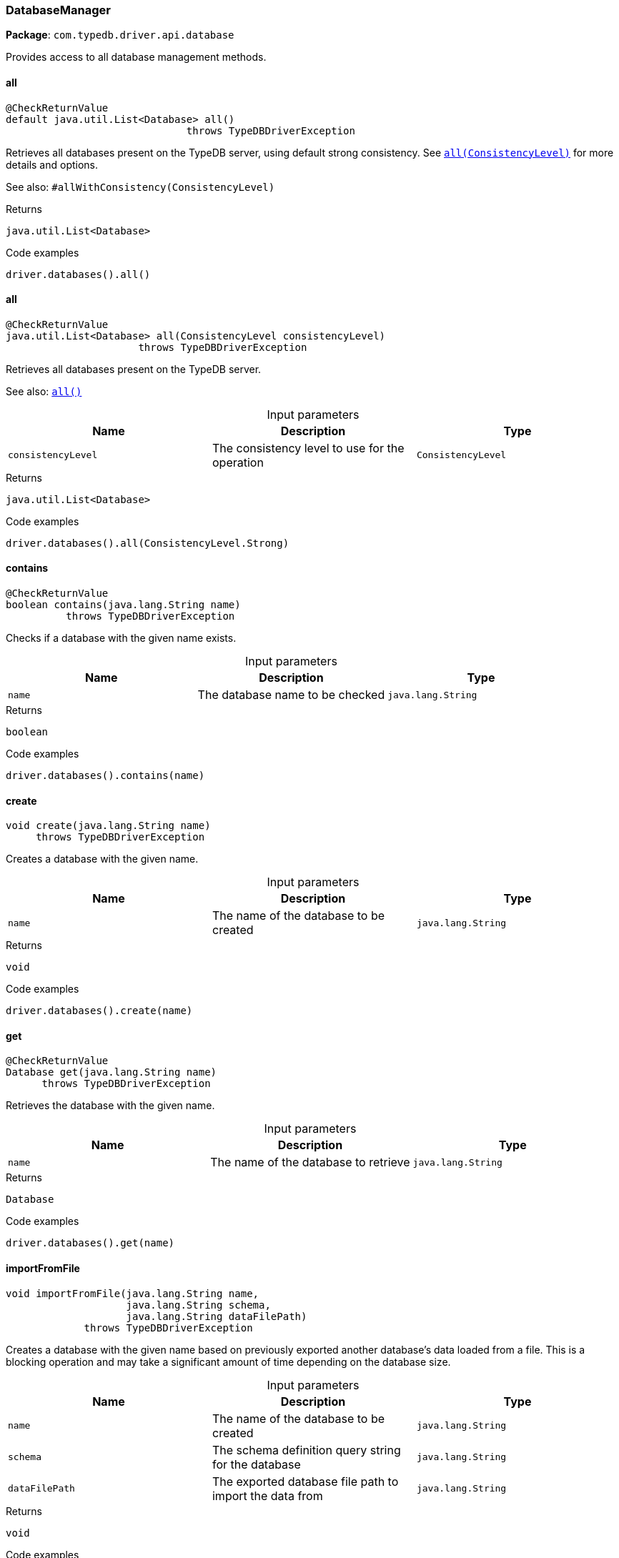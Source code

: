 [#_DatabaseManager]
=== DatabaseManager

*Package*: `com.typedb.driver.api.database`

Provides access to all database management methods.

// tag::methods[]
[#_DatabaseManager_all_]
==== all

[source,java]
----
@CheckReturnValue
default java.util.List<Database> all()
                              throws TypeDBDriverException
----

Retrieves all databases present on the TypeDB server, using default strong consistency. See <<#_all_com_typedb_driver_api_ConsistencyLevel,``all(ConsistencyLevel)``>> for more details and options. 



See also: ``#allWithConsistency(ConsistencyLevel)``


[caption=""]
.Returns
`java.util.List<Database>`

[caption=""]
.Code examples
[source,java]
----
driver.databases().all()
----

[#_DatabaseManager_all_ConsistencyLevel]
==== all

[source,java]
----
@CheckReturnValue
java.util.List<Database> all​(ConsistencyLevel consistencyLevel)
                      throws TypeDBDriverException
----

Retrieves all databases present on the TypeDB server. 



See also: <<#_all_,``all()``>>


[caption=""]
.Input parameters
[cols=",,"]
[options="header"]
|===
|Name |Description |Type
a| `consistencyLevel` a| The consistency level to use for the operation a| `ConsistencyLevel`
|===

[caption=""]
.Returns
`java.util.List<Database>`

[caption=""]
.Code examples
[source,java]
----
driver.databases().all(ConsistencyLevel.Strong)
----

[#_DatabaseManager_contains_java_lang_String]
==== contains

[source,java]
----
@CheckReturnValue
boolean contains​(java.lang.String name)
          throws TypeDBDriverException
----

Checks if a database with the given name exists. 


[caption=""]
.Input parameters
[cols=",,"]
[options="header"]
|===
|Name |Description |Type
a| `name` a| The database name to be checked a| `java.lang.String`
|===

[caption=""]
.Returns
`boolean`

[caption=""]
.Code examples
[source,java]
----
driver.databases().contains(name)
----

[#_DatabaseManager_create_java_lang_String]
==== create

[source,java]
----
void create​(java.lang.String name)
     throws TypeDBDriverException
----

Creates a database with the given name. 


[caption=""]
.Input parameters
[cols=",,"]
[options="header"]
|===
|Name |Description |Type
a| `name` a| The name of the database to be created a| `java.lang.String`
|===

[caption=""]
.Returns
`void`

[caption=""]
.Code examples
[source,java]
----
driver.databases().create(name)
----

[#_DatabaseManager_get_java_lang_String]
==== get

[source,java]
----
@CheckReturnValue
Database get​(java.lang.String name)
      throws TypeDBDriverException
----

Retrieves the database with the given name. 


[caption=""]
.Input parameters
[cols=",,"]
[options="header"]
|===
|Name |Description |Type
a| `name` a| The name of the database to retrieve a| `java.lang.String`
|===

[caption=""]
.Returns
`Database`

[caption=""]
.Code examples
[source,java]
----
driver.databases().get(name)
----

[#_DatabaseManager_importFromFile_java_lang_String_java_lang_String_java_lang_String]
==== importFromFile

[source,java]
----
void importFromFile​(java.lang.String name,
                    java.lang.String schema,
                    java.lang.String dataFilePath)
             throws TypeDBDriverException
----

Creates a database with the given name based on previously exported another database's data loaded from a file. This is a blocking operation and may take a significant amount of time depending on the database size. 


[caption=""]
.Input parameters
[cols=",,"]
[options="header"]
|===
|Name |Description |Type
a| `name` a| The name of the database to be created a| `java.lang.String`
a| `schema` a| The schema definition query string for the database a| `java.lang.String`
a| `dataFilePath` a| The exported database file path to import the data from a| `java.lang.String`
|===

[caption=""]
.Returns
`void`

[caption=""]
.Code examples
[source,java]
----
driver.databases().importFromFile(name, schema, "data.typedb")
----

// end::methods[]

